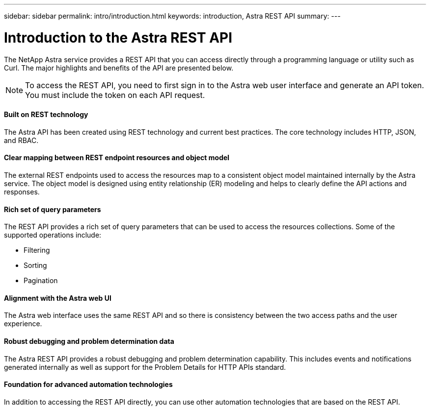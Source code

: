 ---
sidebar: sidebar
permalink: intro/introduction.html
keywords: introduction, Astra REST API
summary:
---

= Introduction to the Astra REST API
:hardbreaks:
:nofooter:
:icons: font
:linkattrs:
:imagesdir: ./media/

[.lead]
The NetApp Astra service provides a REST API that you can access directly through a programming language or utility such as Curl. The major highlights and benefits of the API are presented below.

// Add workflow section

[NOTE]
To access the REST API, you need to first sign in to the Astra web user interface and generate an API token. You must include the token on each API request.

==== Built on REST technology

The Astra API has been created using REST technology and current best practices. The core technology includes HTTP, JSON, and RBAC.

==== Clear mapping between REST endpoint resources and object model

The external REST endpoints used to access the resources map to a consistent object model maintained internally by the Astra service. The object model is designed using entity relationship (ER) modeling and helps to clearly define the API actions and responses.

==== Rich set of query parameters

The REST API provides a rich set of query parameters that can be used to access the resources collections. Some of the supported operations include:

* Filtering
* Sorting
* Pagination

==== Alignment with the Astra web UI

The Astra web interface uses the same REST API and so there is consistency between the two access paths and the user experience.

==== Robust debugging and problem determination data

The Astra REST API provides a robust debugging and problem determination capability. This includes events and notifications generated internally as well as support for the Problem Details for HTTP APIs standard.

==== Foundation for advanced automation technologies

In addition to accessing the REST API directly, you can use other automation technologies that are based on the REST API.
